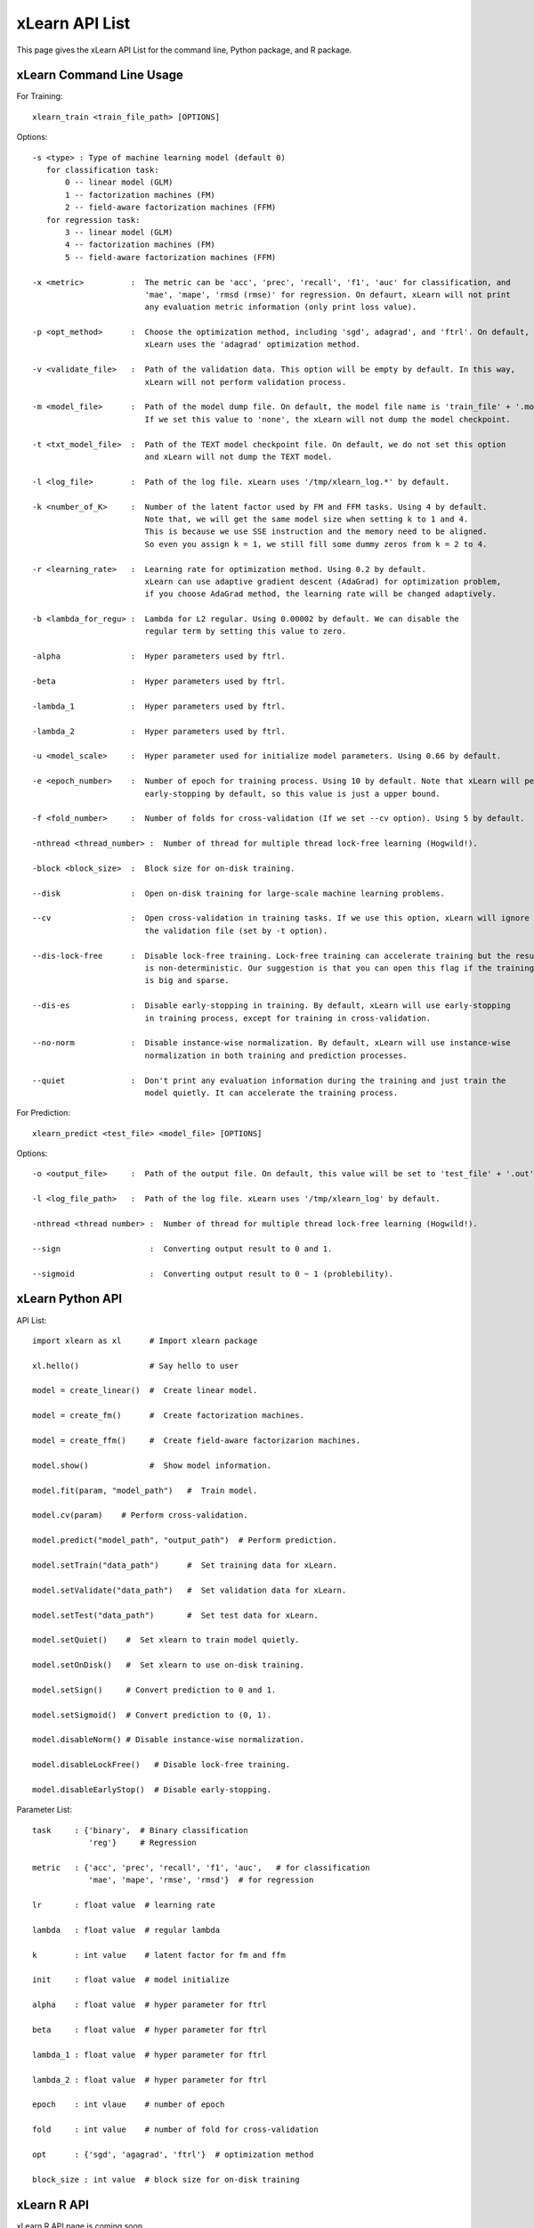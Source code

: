 xLearn API List
^^^^^^^^^^^^^^^^^^^^^^^^^^^

This page gives the xLearn API List for the command line, Python package, and R package.

xLearn Command Line Usage
------------------------------

For Training: ::

    xlearn_train <train_file_path> [OPTIONS]

Options: ::

  -s <type> : Type of machine learning model (default 0)
     for classification task:
         0 -- linear model (GLM)
         1 -- factorization machines (FM)
         2 -- field-aware factorization machines (FFM)
     for regression task:
         3 -- linear model (GLM)
         4 -- factorization machines (FM)
         5 -- field-aware factorization machines (FFM)
                                                                           
  -x <metric>          :  The metric can be 'acc', 'prec', 'recall', 'f1', 'auc' for classification, and
                          'mae', 'mape', 'rmsd (rmse)' for regression. On defaurt, xLearn will not print
                          any evaluation metric information (only print loss value).                                           
                                                                                                     
  -p <opt_method>      :  Choose the optimization method, including 'sgd', adagrad', and 'ftrl'. On default,
                          xLearn uses the 'adagrad' optimization method.
                                                                                                
  -v <validate_file>   :  Path of the validation data. This option will be empty by default. In this way, 
                          xLearn will not perform validation process.
                                                                                             
  -m <model_file>      :  Path of the model dump file. On default, the model file name is 'train_file' + '.model'. 
                          If we set this value to 'none', the xLearn will not dump the model checkpoint.

  -t <txt_model_file>  :  Path of the TEXT model checkpoint file. On default, we do not set this option
                          and xLearn will not dump the TEXT model.
                                                                            
  -l <log_file>        :  Path of the log file. xLearn uses '/tmp/xlearn_log.*' by default.
                                                                                      
  -k <number_of_K>     :  Number of the latent factor used by FM and FFM tasks. Using 4 by default.
                          Note that, we will get the same model size when setting k to 1 and 4.
                          This is because we use SSE instruction and the memory need to be aligned.
                          So even you assign k = 1, we still fill some dummy zeros from k = 2 to 4.
                                                                                         
  -r <learning_rate>   :  Learning rate for optimization method. Using 0.2 by default.
                          xLearn can use adaptive gradient descent (AdaGrad) for optimization problem,
                          if you choose AdaGrad method, the learning rate will be changed adaptively.
                                                                                    
  -b <lambda_for_regu> :  Lambda for L2 regular. Using 0.00002 by default. We can disable the
                          regular term by setting this value to zero.

  -alpha               :  Hyper parameters used by ftrl.
                                       
  -beta                :  Hyper parameters used by ftrl.
                                       
  -lambda_1            :  Hyper parameters used by ftrl.
                                       
  -lambda_2            :  Hyper parameters used by ftrl.     

  -u <model_scale>     :  Hyper parameter used for initialize model parameters. Using 0.66 by default.
                                                                                 
  -e <epoch_number>    :  Number of epoch for training process. Using 10 by default. Note that xLearn will perform 
                          early-stopping by default, so this value is just a upper bound.
                                                                                       
  -f <fold_number>     :  Number of folds for cross-validation (If we set --cv option). Using 5 by default.    

  -nthread <thread_number> :  Number of thread for multiple thread lock-free learning (Hogwild!).

  -block <block_size>  :  Block size for on-disk training.
                                                                                     
  --disk               :  Open on-disk training for large-scale machine learning problems.
                                                                   
  --cv                 :  Open cross-validation in training tasks. If we use this option, xLearn will ignore 
                          the validation file (set by -t option). 
                                                                  
  --dis-lock-free      :  Disable lock-free training. Lock-free training can accelerate training but the result 
                          is non-deterministic. Our suggestion is that you can open this flag if the training data 
                          is big and sparse.
                                                                       
  --dis-es             :  Disable early-stopping in training. By default, xLearn will use early-stopping
                          in training process, except for training in cross-validation.
                                                                                         
  --no-norm            :  Disable instance-wise normalization. By default, xLearn will use instance-wise 
                          normalization in both training and prediction processes.
                                                                 
  --quiet              :  Don't print any evaluation information during the training and just train the 
                          model quietly. It can accelerate the training process.

For Prediction: ::

    xlearn_predict <test_file> <model_file> [OPTIONS]

Options: ::

  -o <output_file>     :  Path of the output file. On default, this value will be set to 'test_file' + '.out'
                                                      
  -l <log_file_path>   :  Path of the log file. xLearn uses '/tmp/xlearn_log' by default.  

  -nthread <thread number> :  Number of thread for multiple thread lock-free learning (Hogwild!).

  --sign                   :  Converting output result to 0 and 1.

  --sigmoid                :  Converting output result to 0 ~ 1 (problebility).

xLearn Python API
------------------------------

API List: ::

    import xlearn as xl      # Import xlearn package

    xl.hello()               # Say hello to user

    model = create_linear()  #  Create linear model.

    model = create_fm()      #  Create factorization machines.

    model = create_ffm()     #  Create field-aware factorizarion machines.

    model.show()             #  Show model information.

    model.fit(param, "model_path")   #  Train model.

    model.cv(param)    # Perform cross-validation.

    model.predict("model_path", "output_path")  # Perform prediction. 

    model.setTrain("data_path")      #  Set training data for xLearn.

    model.setValidate("data_path")   #  Set validation data for xLearn.

    model.setTest("data_path")       #  Set test data for xLearn.

    model.setQuiet()    #  Set xlearn to train model quietly.

    model.setOnDisk()   #  Set xlearn to use on-disk training.

    model.setSign()     # Convert prediction to 0 and 1.

    model.setSigmoid()  # Convert prediction to (0, 1).

    model.disableNorm() # Disable instance-wise normalization.

    model.disableLockFree()   # Disable lock-free training.

    model.disableEarlyStop()  # Disable early-stopping.

Parameter List: ::

    task     : {'binary',  # Binary classification
                'reg'}     # Regression

    metric   : {'acc', 'prec', 'recall', 'f1', 'auc',   # for classification
                'mae', 'mape', 'rmse', 'rmsd'}  # for regression

    lr       : float value  # learning rate

    lambda   : float value  # regular lambda

    k        : int value    # latent factor for fm and ffm

    init     : float value  # model initialize

    alpha    : float value  # hyper parameter for ftrl

    beta     : float value  # hyper parameter for ftrl

    lambda_1 : float value  # hyper parameter for ftrl

    lambda_2 : float value  # hyper parameter for ftrl

    epoch    : int vlaue    # number of epoch

    fold     : int value    # number of fold for cross-validation

    opt      : {'sgd', 'agagrad', 'ftrl'}  # optimization method

    block_size : int value  # block size for on-disk training

xLearn R API
------------------------------

xLearn R API page is coming soon.

